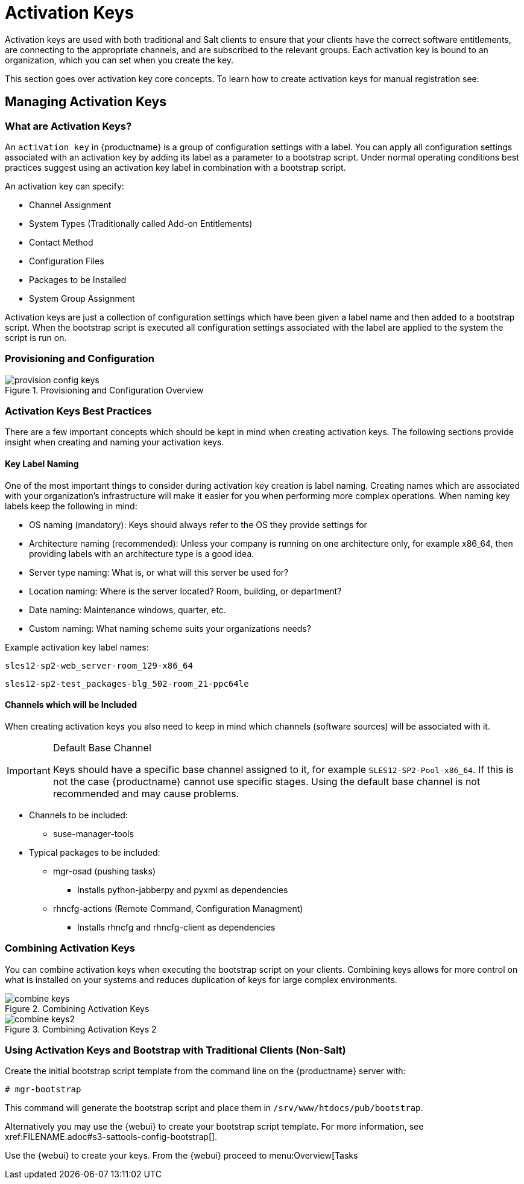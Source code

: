 [[client-cfg-activation-keys]]
= Activation Keys




Activation keys are used with both traditional and Salt clients to ensure that your clients have the correct software entitlements, are connecting to the appropriate channels, and are subscribed to the relevant groups.
Each activation key is bound to an organization, which you can set when you create the key.

This section goes over activation key core concepts. To learn how to create activation keys for manual registration see:
//TODO add xref to creating activation keys

[[bp.key.managment]]
== Managing Activation Keys



=== What are Activation Keys?

An `activation key` in {productname} is a group of configuration settings with a label.
You can apply all configuration settings associated with an activation key by adding its label as a parameter to a bootstrap script.
Under normal operating conditions best practices suggest using an activation key label in combination with a bootstrap script.

An activation key can specify:

* Channel Assignment
* System Types (Traditionally called Add-on Entitlements)
* Contact Method
* Configuration Files
* Packages to be Installed
* System Group Assignment

Activation keys are just a collection of configuration settings which have been given a label name and then added to a bootstrap script.
When the bootstrap script is executed all configuration settings associated with the label are applied to the system the script is run on.



=== Provisioning and Configuration

.Provisioning and Configuration Overview

image::provision-config-keys.png[scaledwidth=80%]



=== Activation Keys Best Practices


There are a few important concepts which should be kept in mind when creating activation keys.
The following sections provide insight when creating and naming your activation keys.

==== Key Label Naming


One of the most important things to consider during activation key creation is label naming.
Creating names which are associated with your organization's infrastructure will make it easier for you when performing more complex operations.
When naming key labels keep the following in mind:

* OS naming (mandatory): Keys should always refer to the OS they provide settings for
* Architecture naming (recommended): Unless your company is running on one architecture only, for example x86_64, then providing labels with an architecture type is a good idea.
* Server type naming: What is, or what will this server be used for?
* Location naming: Where is the server located? Room, building, or department?
* Date naming: Maintenance windows, quarter, etc.
* Custom naming: What naming scheme suits your organizations needs?


Example activation key label names:

----
sles12-sp2-web_server-room_129-x86_64
----

----
sles12-sp2-test_packages-blg_502-room_21-ppc64le
----

==== Channels which will be Included


When creating activation keys you also need to keep in mind which channels (software sources) will be associated with it.

.Default Base Channel
[IMPORTANT]
====
Keys should have a specific base channel assigned to it, for example ``SLES12-SP2-Pool-x86_64``.
If this is not the case {productname} cannot use specific stages.
Using the default base channel is not recommended and may cause problems.
====

* Channels to be included:
** suse-manager-tools
* Typical packages to be included:
** mgr-osad (pushing tasks)
*** Installs [package]#python-jabberpy# and [package]#pyxml# as dependencies
** [package]#rhncfg-actions# (Remote Command, Configuration Managment)
*** Installs [package]#rhncfg# and [package]#rhncfg-client# as dependencies


=== Combining Activation Keys


You can combine activation keys when executing the bootstrap script on your clients.
Combining keys allows for more control on what is installed on your systems and reduces duplication of keys for large complex environments.

.Combining Activation Keys

image::combine-keys.png[scaledwidth=80%]


.Combining Activation Keys 2

image::combine-keys2.png[scaledwidth=80%]


=== Using Activation Keys and Bootstrap with Traditional Clients (Non-Salt)


Create the initial bootstrap script template from the command line on the {productname} server with:

----
# mgr-bootstrap
----


This command will generate the bootstrap script and place them in [path]``/srv/www/htdocs/pub/bootstrap``.

Alternatively you may use the {webui} to create your bootstrap script template.
For more information, see pass:c[xref:FILENAME.adoc#s3-sattools-config-bootstrap[]].

Use the {webui} to create your keys.
From the {webui} proceed to menu:Overview[Tasks
